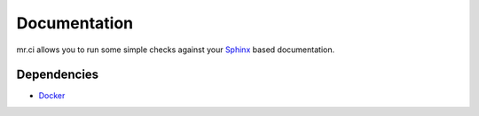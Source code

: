=============
Documentation
=============

mr.ci allows you to run some simple checks against your `Sphinx <http://www.sphinx-doc.org/en/stable/>`_ based documentation.

Dependencies
------------

- `Docker <https://docker.com>`_
